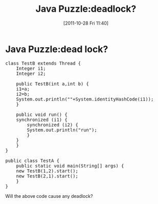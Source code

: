 #+POSTID: 139
#+DATE: [2011-10-28 Fri 11:40]
#+OPTIONS: toc:nil num:nil todo:nil pri:nil tags:nil ^:nil TeX:nil
#+CATEGORY: Java
#+TAGS: java,puzzle
#+DESCRIPTION:
#+TITLE: Java Puzzle:deadlock?
* Java Puzzle:dead lock?

#+BEGIN_HTML
<pre lang="java" line="1">
class TestB extends Thread {
    Integer i1;
    Integer i2;

    public TestB(int a,int b) {
	i1=a;
	i2=b;
	System.out.println(""+System.identityHashCode(i1));
    }

    public void run() {
	synchronized (i1) {
	    synchronized (i2) {
		System.out.println("run");
	    }
	}
    }
}

public class TestA {
    public static void main(String[] args) {
	new TestB(1,2).start();
	new TestB(2,1).start();
    }
}
</pre>
#+END_HTML

Will the above code cause any deadlock?
